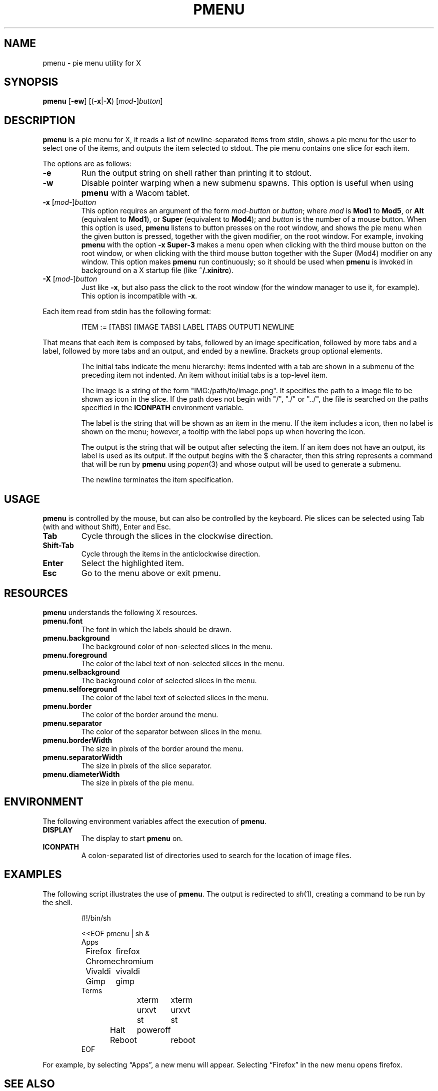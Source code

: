 .TH PMENU 1
.SH NAME
pmenu \- pie menu utility for X
.SH SYNOPSIS
.B pmenu
.RB [ \-ew ]
[(\fB\-x\fP|\fB\-X\fP) [\fImod\fP-]\fIbutton\fP]
.SH DESCRIPTION
.B pmenu
is a pie menu for X,
it reads a list of newline-separated items from stdin,
shows a pie menu for the user to select one of the items,
and outputs the item selected to stdout.
The pie menu contains one slice for each item.
.PP
The options are as follows:
.TP
.B \-e
Run the output string on shell rather than printing it to stdout.
.TP
.B \-w
Disable pointer warping when a new submenu spawns.
This option is useful when using
.B pmenu
with a Wacom tablet.
.TP
\fB\-x\fP [\fImod\fP-]\fIbutton\fP
This option requires an argument of the form
\fImod\fP-\fIbutton\fP or \fIbutton\fP; where
.I mod
is
.B Mod1
to
.BR Mod5 ,
or
.B Alt
(equivalent to
.BR Mod1 ),
or
.B Super
(equivalent to
.BR Mod4 );
and
.I button
is the number of a mouse button.
When this option is used,
.B pmenu
listens to button presses on the root window,
and shows the pie menu when the given button is pressed,
together with the given modifier,
on the root window.
For example, invoking
.B pmenu
with the option
.B -x Super-3
makes a menu open when clicking with the third mouse button on the root window,
or when clicking with the third mouse button together with the Super (Mod4) modifier on any window.
This option makes
.B pmenu
run continuously;
so it should be used when
.B pmenu
is invoked in background on a X startup file (like
.BR "~/.xinitrc" ).
.TP
\fB\-X\fP [\fImod\fP-]\fIbutton\fP
Just like
.BR \-x ,
but also pass the click to the root window
(for the window manager to use it, for example).
This option is incompatible with
.BR \-x .
.PP
Each item read from stdin has the following format:
.IP
.EX
ITEM := [TABS] [IMAGE TABS] LABEL [TABS OUTPUT] NEWLINE
.EE
.PP
That means that each item is composed by tabs,
followed by an image specification, followed by more tabs and a label,
followed by more tabs and an output, and ended by a newline.
Brackets group optional elements.
.IP
The initial tabs indicate the menu hierarchy:
items indented with a tab are shown in a submenu of the preceding item not indented.
An item without initial tabs is a top-level item.
.IP
The image is a string of the form "IMG:/path/to/image.png".
It specifies the path to a image file to be shown as icon in the slice.
If the path does not begin with "/", "./" or "../", the file is searched
on the paths specified in the
.B ICONPATH
environment variable.
.IP
The label is the string that will be shown as an item in the menu.
If the item includes a icon, then no label is shown on the menu;
however, a tooltip with the label pops up when hovering the icon.
.IP
The output is the string that will be output after selecting the item.
If an item does not have an output, its label is used as its output.
If the output begins with the $ character, then this string represents a command
that will be run by
.B pmenu
using 
.IR popen (3)
and whose output will be used to generate a submenu.
.IP
The newline terminates the item specification.
.SH USAGE
.B pmenu
is controlled by the mouse,
but can also be controlled by the keyboard.
Pie slices can be selected using
Tab (with and without Shift),
Enter and Esc.
.TP
.BR Tab
Cycle through the slices in the clockwise direction.
.TP
.BR Shift-Tab
Cycle through the items in the anticlockwise direction.
.TP
.BR Enter
Select the highlighted item.
.TP
.B Esc
Go to the menu above or exit pmenu.
.SH RESOURCES
.B
pmenu
understands the following X resources.
.TP
.B pmenu.font
The font in which the labels should be drawn.
.TP
.B pmenu.background
The background color of non-selected slices in the menu.
.TP
.B pmenu.foreground
The color of the label text of non-selected slices in the menu.
.TP
.B pmenu.selbackground
The background color of selected slices in the menu.
.TP
.B pmenu.selforeground
The color of the label text of selected slices in the menu.
.TP
.B pmenu.border
The color of the border around the menu.
.TP
.B pmenu.separator
The color of the separator between slices in the menu.
.TP
.B pmenu.borderWidth
The size in pixels of the border around the menu.
.TP
.B pmenu.separatorWidth
The size in pixels of the slice separator.
.TP
.B pmenu.diameterWidth
The size in pixels of the pie menu.
.SH ENVIRONMENT
The following environment variables affect the execution of
.BR pmenu .
.TP
.B DISPLAY
The display to start
.B pmenu
on.
.TP
.B ICONPATH
A colon-separated list of directories used to search for the location of image files.
.SH EXAMPLES
The following script illustrates the use of
.BR pmenu .
The output is redirected to
.IR sh (1),
creating a command to be run by the shell.
.IP
.EX
#!/bin/sh

<<EOF pmenu | sh &
Apps
	Firefox	firefox
	Chrome	chromium
	Vivaldi	vivaldi
	Gimp	gimp
Terms
	xterm	xterm
	urxvt	urxvt
	st	st
Halt	poweroff
Reboot	reboot
EOF
.EE
.PP
For example, by selecting \(lqApps\(rq, a new menu will appear.
Selecting \(lqFirefox\(rq in the new menu opens firefox.
.SH SEE ALSO
.IR xmenu (1)

